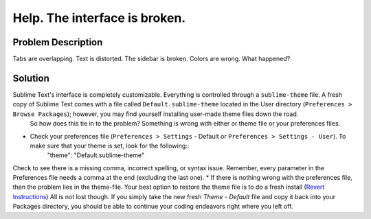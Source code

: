 ==============================
Help. The interface is broken.
==============================

Problem Description
===================

Tabs are overlapping. Text is distorted. The sidebar is broken. Colors are wrong.  What happened?

Solution
========

Sublime Text's interface is completely customizable.  Everything is controlled through a ``sublime-theme`` file.  A fresh copy of Sublime Text comes with a file called ``Default.sublime-theme`` located in the User directory (``Preferences > Browse Packages``); however, you may find yourself installing user-made theme files down the road.  
	So how does this tie in to the problem?  Something is wrong with either or theme file or your preferences files.

* Check your preferences file (``Preferences > Settings`` - Default or ``Preferences > Settings - User``).  To make sure that your theme is set, look for the following::
	"theme": "Default.sublime-theme"
Check to see there is a missing comma, incorrect spelling, or syntax issue.  Remember, every parameter in the Preferences file needs a comma at the end (excluding the last one).
* If there is nothing wrong with the preferences file, then the problem lies in the theme-file.  Your best option to restore the theme file is to do a fresh install (`Revert Instructions <http://www.sublimetext.com/docs/2/revert.html>`_)  All is not lost though.  If you simply take the new fresh `Theme - Default` file and copy it back into your Packages directory, you should be able to continue your coding endeavors right where you left off.